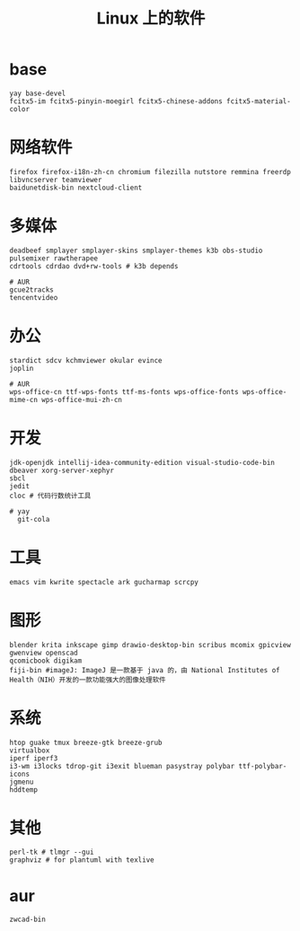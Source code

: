 #+TITLE: Linux 上的软件

* base
#+BEGIN_SRC
yay base-devel
fcitx5-im fcitx5-pinyin-moegirl fcitx5-chinese-addons fcitx5-material-color
#+END_SRC

* 网络软件
#+BEGIN_SRC
  firefox firefox-i18n-zh-cn chromium filezilla nutstore remmina freerdp libvncserver teamviewer 
  baidunetdisk-bin nextcloud-client
#+END_SRC

* 多媒体
#+BEGIN_SRC shell
  deadbeef smplayer smplayer-skins smplayer-themes k3b obs-studio
  pulsemixer rawtherapee
  cdrtools cdrdao dvd+rw-tools # k3b depends
#+END_SRC
#+BEGIN_SRC shell
  # AUR
  gcue2tracks
  tencentvideo
#+END_SRC

* 办公
#+BEGIN_SRC shell
   stardict sdcv kchmviewer okular evince
   joplin
#+END_SRC

#+BEGIN_SRC shell
  # AUR
  wps-office-cn ttf-wps-fonts ttf-ms-fonts wps-office-fonts wps-office-mime-cn wps-office-mui-zh-cn
#+END_SRC

* 开发
#+BEGIN_SRC shell
  jdk-openjdk intellij-idea-community-edition visual-studio-code-bin dbeaver xorg-server-xephyr
  sbcl
  jedit
  cloc # 代码行数统计工具
#+END_SRC

#+BEGIN_SRC shell
# yay
  git-cola
#+END_SRC

* 工具
#+BEGIN_SRC shell
   emacs vim kwrite spectacle ark gucharmap scrcpy
#+END_SRC

* 图形
#+BEGIN_SRC shell
  blender krita inkscape gimp drawio-desktop-bin scribus mcomix gpicview gwenview openscad
  qcomicbook digikam
  fiji-bin #imageJ: ImageJ 是一款基于 java 的，由 National Institutes of Health（NIH）开发的一款功能强大的图像处理软件
#+END_SRC

* 系统
#+BEGIN_SRC shell
    htop guake tmux breeze-gtk breeze-grub
    virtualbox
    iperf iperf3 
    i3-wm i3locks tdrop-git i3exit blueman pasystray polybar ttf-polybar-icons
    jgmenu
    hddtemp
#+END_SRC

* 其他

#+BEGIN_SRC shell
  perl-tk # tlmgr --gui 
  graphviz # for plantuml with texlive
#+END_SRC

* aur

#+BEGIN_SRC shell
zwcad-bin
#+END_SRC

